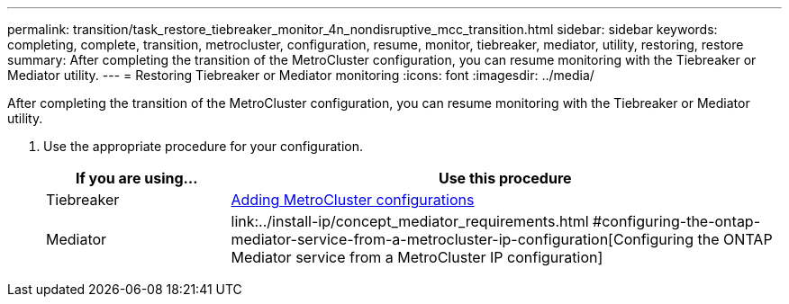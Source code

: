 ---
permalink: transition/task_restore_tiebreaker_monitor_4n_nondisruptive_mcc_transition.html
sidebar: sidebar
keywords: completing, complete, transition, metrocluster, configuration, resume, monitor, tiebreaker, mediator, utility, restoring, restore
summary: After completing the transition of the MetroCluster configuration, you can resume monitoring with the Tiebreaker or Mediator utility.
---
= Restoring Tiebreaker or Mediator monitoring
:icons: font
:imagesdir: ../media/

[.lead]
After completing the transition of the MetroCluster configuration, you can resume monitoring with the Tiebreaker or Mediator utility.

. Use the appropriate procedure for your configuration.
+
[cols="1,3"]
|===

h| If you are using... h| Use this procedure

a|
Tiebreaker
a|
link:../tiebreaker/concept_configuring_the_tiebreaker_software.html#adding-metrocluster-configurations[Adding MetroCluster configurations]
a|
Mediator
a|
link:../install-ip/concept_mediator_requirements.html
#configuring-the-ontap-mediator-service-from-a-metrocluster-ip-configuration[Configuring the ONTAP Mediator service from a MetroCluster IP configuration]
|===

// BURT 1448684, 03 FEB 2022
